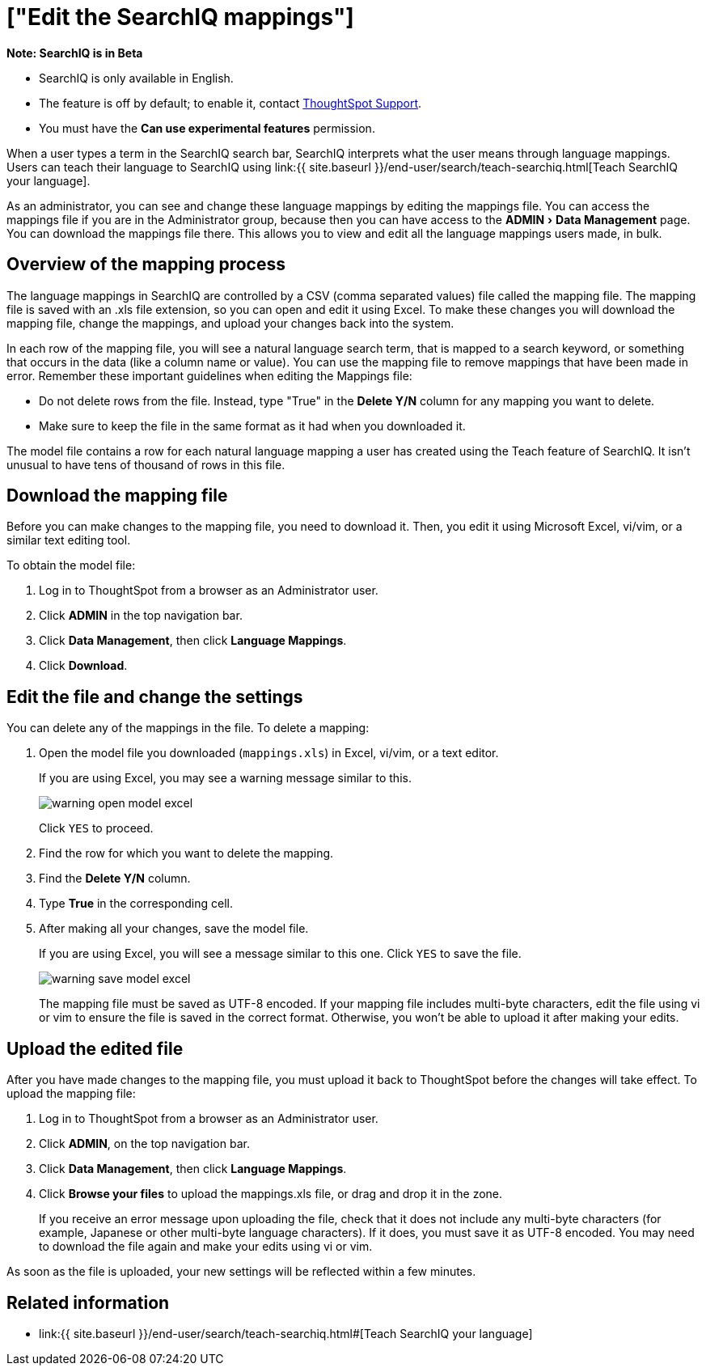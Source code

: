 = ["Edit the SearchIQ mappings"]
:experimental:
:last_updated: 9/23/2019
:permalink: /:collection/:path.html
:sidebar: mydoc_sidebar
:summary: In SearchIQ, you can change the language mappings established earlier, during initial configuration.

+++<div class="alert alert-info" role="alert">++++++<strong>++++++<i class="fa fa-info-circle">++++++</i>+++  Note: SearchIQ is in Beta+++</strong>+++

* SearchIQ is only available in English.
* The feature is off by default;
to enable it, contact link:mailto:support@thoughtspot.com?subject=SearchIQ%20Reguest&body=I%20want%20to%20try%20SearchIQ[ThoughtSpot Support].
* You must have the *Can use experimental features* permission.+++</div>+++

When a user types a term in the SearchIQ search bar, SearchIQ interprets what the user means through language mappings.
Users can teach their language to SearchIQ using link:{{ site.baseurl }}/end-user/search/teach-searchiq.html[Teach SearchIQ your language].

As an administrator, you can see and change these language mappings by editing the mappings file.
You can access the mappings file if you are in the Administrator group, because then you can have access to the menu:ADMIN[Data Management] page.
You can download the mappings file there.
This allows you to view and edit all the language mappings users made, in bulk.

== Overview of the mapping process

The language mappings in SearchIQ are controlled by a CSV (comma separated values) file called the mapping file.
The mapping file is saved with an .xls file extension, so you can open and edit it using Excel.
To make these changes you will download the mapping file, change the mappings, and upload your changes back into the system.

In each row of the mapping file, you will see a natural language search term, that is mapped to a search keyword, or something that occurs in the data (like a column name or value).
You can use the mapping file to remove mappings that have been made in error.
Remember these important guidelines when editing the Mappings file:

* Do not delete rows from the file.
Instead, type "True" in the *Delete Y/N* column for any mapping you want to delete.
* Make sure to keep the file in the same format as it had when you downloaded it.

The model file contains a row for each natural language mapping a user has created using the Teach feature of SearchIQ.
It isn't unusual to have tens of thousand of rows in this file.

== Download the mapping file

Before you can make changes to the mapping file, you need to download it.
Then, you edit it using Microsoft Excel, vi/vim, or a similar text editing tool.

To obtain the model file:

. Log in to ThoughtSpot from a browser as an Administrator user.
. Click *ADMIN* in the top navigation bar.
. Click *Data Management*, then click *Language Mappings*.
. Click *Download*.

== Edit the file and change the settings

You can delete any of the mappings in the file.
To delete a mapping:

. Open the model file you downloaded (`mappings.xls`) in Excel, vi/vim, or a text editor.
+
If you are using Excel, you may see a warning message similar to this.
+
image::warning_open_model_excel.png[]
+
Click `YES` to proceed.

. Find the row for which you want to delete the mapping.
. Find the *Delete Y/N* column.
. Type *True* in the corresponding cell.
. After making all your changes, save the model file.
+
If you are using Excel, you will see a message similar to this one.
Click `YES` to save the file.
+
image::warning_save_model_excel.png[]
+
The mapping file must be saved as UTF-8 encoded.
If your mapping file includes  multi-byte characters, edit the file using vi or vim to ensure the file is  saved in the correct format.
Otherwise, you won't be able to upload it after  making your edits.

== Upload the edited file

After you have made changes to the mapping file, you must upload it back to ThoughtSpot before the changes will take effect.
To upload the mapping file:

. Log in to ThoughtSpot from a browser as an Administrator user.
. Click *ADMIN*, on the top navigation bar.
. Click *Data Management*, then click *Language Mappings*.
. Click *Browse your files* to upload the mappings.xls file, or drag and drop it in the zone.
+
If you receive an error message upon uploading the file, check that it does  not include any multi-byte characters (for example, Japanese or other multi-byte  language characters).
If it does, you must save it as UTF-8 encoded.
You may need to download the file again and  make your edits using vi or vim.

As soon as the file is uploaded, your new settings will be reflected within a few minutes.

== Related information

* link:{{ site.baseurl }}/end-user/search/teach-searchiq.html#[Teach SearchIQ your language]
